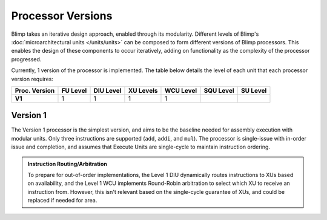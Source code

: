Processor Versions
==========================================================================

Blimp takes an iterative design approach, enabled through its modularity.
Different levels of Blimp's :doc:`microarchitectural units </units/units>`
can be composed to form different versions of Blimp processors. This
enables the design of these components to occur iteratively, adding on
functionality as the complexity of the processor progressed.

Currently, 1 version of the processor is implemented. The table below
details the level of each unit that each processor version requires:

.. list-table::
   :header-rows: 1
   :stub-columns: 1

   * - Proc. Version
     - FU Level
     - DIU Level
     - XU Levels
     - WCU Level
     - SQU Level
     - SU Level
   
   * - V1
     - 1
     - 1
     - 1
     - 1
     -
     -

Version 1
--------------------------------------------------------------------------

The Version 1 processor is the simplest version, and aims to be the
baseline needed for assembly execution with modular units. Only three
instructions are supported (``add``, ``addi``, and ``mul``). The processor
is single-issue with in-order issue and completion, and assumes that
Execute Units are single-cycle to maintain instruction ordering.

.. image:: img/versions-v1.png
   :align: center
   :width: 70%
   :alt: A picture of the Version 1 processor composition
   :class: bottompadding

.. admonition:: Instruction Routing/Arbitration
   :class: note

   To prepare for out-of-order implementations, the Level 1 DIU
   dynamically routes instructions to XUs based on availability, and the
   Level 1 WCU implements Round-Robin arbitration to select which XU to
   receive an instruction from. However, this isn't relevant based on
   the single-cycle guarantee of XUs, and could be replaced if needed
   for area.